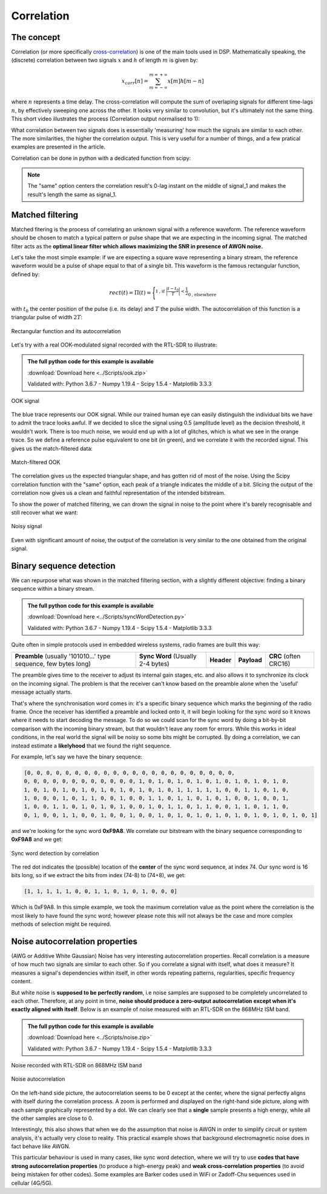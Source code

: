 ===========================
Correlation
===========================

The concept
===========================

Correlation (or more specifically `cross-correlation <https://en.wikipedia.org/wiki/Cross-correlation>`__) is one of the main tools used in DSP. Mathematically speaking, 
the (discrete) correlation between two signals :math:`x` and :math:`h` of length :math:`m` is given by:

.. math::

    x_{corr}[n] = \sum_{m=-\infty}^{m=+\infty} x[m] h[m-n]

where :math:`n` represents a time delay. The cross-correlation will compute the sum 
of overlaping signals for different time-lags :math:`n`, by effectively sweeping one across the other.
It looks very similar to convolution, but it's ultimately not the same thing. This short video illustrates the process
(Correlation output normalised to 1):

.. raw:: html

    <center>
        <video width=400px controls autoplay loop muted>
            <source src="autocorr_animation.mp4" type="video/mp4"   >
        Your browser does not support the video tag.
        </video>
    </center>


What correlation between two signals does
is essentially 'measuring' how much the signals are similar to each other. The more 
similarities, the higher the correlation output. This is very
useful for a number of things, and a few pratical examples are presented in the article.

Correlation can be done in python with a dedicated function from scipy:

.. code-block:: python
    :emphasize-lines: 1

    correlation_result = scipy.signal.correlate(signal_1, signal_2, "same")

.. note::
    The "same" option centers the correlation result's 0-lag instant on the middle of signal_1 
    and makes the result's length the same as signal_1.

Matched filtering
===========================

Matched fitering is the process of correlating an unknown signal with a reference
waveform. The reference waveform should be chosen to match a typical pattern or pulse shape 
that we are expecting in the incoming signal. The matched filter acts as the **optimal 
linear filter which 
allows maximizing the SNR in presence of AWGN noise.**

Let's take the most simple example: if we are expecting a square wave representing a binary stream,
the reference waveform would be a pulse of shape equal to that of a single bit.
This waveform is the famous rectangular function, defined by:

.. math::

    rect(t) = \Pi(t) = \Biggl\lbrace
    ^{{\displaystyle 1 \text{, if } \biggl\lvert\frac{t-t_{0}}{T}\biggl\rvert < \frac{1}{2}}}
    _{\displaystyle{0 \text{, elsewhere }}}

with :math:`t_{0}` the center position of the pulse (i.e. its delay) and :math:`T` the pulse width.
The autocorrelation of this function is a triangular pulse of width :math:`2T`:

.. _figRect:
.. figure:: rectCorr.svg
    :align: center
    :scale: 100%

    Rectangular function and its autocorrelation

Let's try with a real OOK-modulated signal recorded with the RTL-SDR to illustrate:

.. admonition:: The full python code for this example is available
    :class: pythonCode
    
    :download:`Download here <../Scripts/ook.zip>`

    Validated with: Python 3.6.7 - Numpy 1.19.4 - Scipy 1.5.4 - Matplotlib 3.3.3

.. _figOOK1:
.. figure:: matchedFiltering1.svg
    :align: center
    :scale: 100%

    OOK signal

The blue trace represents our OOK signal. While our trained human eye can easily distinguish the individual bits
we have to admit the trace looks awful. If we decided to slice the signal using 0.5 (amplitude level) 
as the decision threshold, it wouldn't work. There is too much noise, we would end up with 
a lot of glitches, which is what we see in the orange trace. So we define a reference pulse equivalent to one bit (in green), 
and we correlate it with the recorded signal. This gives us the match-filtered data:

.. _figOOK2:
.. figure:: matchedFiltering3.svg
    :align: center
    :scale: 100%

    Match-filtered OOK

The correlation gives us the expected triangular shape, and has gotten rid of most of the noise. Using the Scipy correlation function with 
the "same" option, each peak of a triangle indicates the middle of a bit. Slicing the output of the correlation now gives us 
a clean and faithful representation of the intended bitstream.

To show the power of matched filtering, we can drown the signal in noise
to the point where it's barely recognisable and still recover what we want:

.. _figOOK3:
.. figure:: matchedFiltering2.svg
    :align: center
    :scale: 100%

    Noisy signal

Even with significant amount of noise, the output of the correlation is very similar to the one obtained from the original signal.

Binary sequence detection
=========================

We can repurpose what was shown in the matched filtering section, with a slightly different objective: finding a binary sequence 
within a binary stream.

.. admonition:: The full python code for this example is available
    :class: pythonCode
   
    :download:`Download here <../Scripts/syncWordDetection.py>`

    Validated with: Python 3.6.7 - Numpy 1.19.4 - Scipy 1.5.4 - Matplotlib 3.3.3

Quite often in simple protocols used in embedded wireless systems, radio frames are built this way:

+------------------------------------------------------------------+-----------------------------------+-------------+-------------+-----------------------+
| **Preamble** (usually '101010...' type sequence, few bytes long) | **Sync Word** (Usually 2-4 bytes) | **Header**  | **Payload** | **CRC** (often CRC16) |
+------------------------------------------------------------------+-----------------------------------+-------------+-------------+-----------------------+

The preamble gives time to the receiver to adjust its internal gain stages, etc. and also allows it to synchronize
its clock on the incoming signal. The problem is that the receiver can't know based on the preamble
alone when the 'useful' message actually starts.

That's where the synchronisation word comes in: it's a specific binary sequence which marks
the beginning of the radio frame. Once the receiver has identified a preamble and locked onto it,
it will begin looking for the sync word so it knows where it needs to start decoding the message.
To do so we could scan for the sync word by doing a bit-by-bit comparison with the incoming binary
stream, but that wouldn't leave any room for errors. While this works in ideal conditions,
in the real world the signal will be noisy so some bits might be corrupted. 
By doing a correlation, we can instead estimate a **likelyhood** that we found the right sequence.

For example, let's say we have the binary sequence:

.. code-block:: python
    
    [0, 0, 0, 0, 0, 0, 0, 0, 0, 0, 0, 0, 0, 0, 0, 0, 0, 0, 0, 0, 0, 0, 
    0, 0, 0, 0, 0, 0, 0, 0, 0, 0, 0, 0, 1, 0, 1, 0, 1, 0, 1, 0, 1, 0, 1, 0, 1, 0, 1, 0, 
    1, 0, 1, 0, 1, 0, 1, 0, 1, 0, 1, 0, 1, 0, 1, 0, 1, 1, 1, 1, 1, 0, 0, 1, 1, 0, 1, 0, 
    1, 0, 0, 0, 1, 0, 1, 1, 0, 0, 1, 0, 0, 1, 1, 0, 1, 1, 0, 1, 0, 1, 0, 0, 1, 0, 0, 1, 
    1, 0, 0, 1, 1, 0, 1, 0, 1, 0, 1, 0, 0, 1, 0, 1, 1, 0, 1, 1, 0, 0, 1, 1, 0, 1, 1, 0, 
    0, 1, 0, 0, 1, 1, 0, 0, 1, 0, 0, 1, 0, 0, 1, 0, 1, 0, 1, 0, 1, 0, 1, 0, 1, 0, 1, 0, 1, 0, 1]

and we're looking for the sync word **0xF9A8**. We correlate our bitstream with the binary sequence
corresponding to **0xF9A8** and we get:

.. _figSyncCorr:
.. figure:: syncDetection.svg
    :align: center
    :scale: 100%

    Sync word detection by correlation

The red dot indicates the (possible) location of the **center** of the sync word sequence, at
index 74. Our sync word is 16 bits long, so if we extract the bits from index 
(74-8) to (74+8), we get:

.. code-block:: python
    
    [1, 1, 1, 1, 1, 0, 0, 1, 1, 0, 1, 0, 1, 0, 0, 0] 

Which is 0xF9A8. In this simple example, we took the maximum correlation value as the point 
where the correlation is the most likely to have found the sync word; 
however please note this will not always
be the case and more complex methods of selection might be required.

.. |br| raw:: html

   <br />

Noise autocorrelation properties
=================================

(AWG or Additive White Gaussian) Noise has very interesting autocorrelation properties. Recall correlation is a measure of how much two signals are similar 
to each other. So if you correlate a signal with itself, what does it measure? It measures a signal's dependencies
within itself, in other words repeating patterns, regularities, specific frequency content.

But white noise is **supposed to be perfectly random**, i.e noise samples are supposed to be completely uncorrelated to each other.
Therefore, at any point in time, **noise should produce a zero-output autocorrelation except when it's exactly aligned with 
itself**. Below is an example of noise measured with an RTL-SDR on the 868MHz ISM band.

.. admonition:: The full python code for this example is available
    :class: pythonCode
    
    :download:`Download here <../Scripts/noise.zip>`

    Validated with: Python 3.6.7 - Numpy 1.19.4 - Scipy 1.5.4 - Matplotlib 3.3.3

.. _figNoise:
.. figure:: noise.svg
    :align: center
    :scale: 100%

    Noise recorded with RTL-SDR on 868MHz ISM band

.. _figNoiseCorr:
.. figure:: noiseAutoCorr.svg
    :align: center
    :scale: 100%

    Noise autocorrelation

On the left-hand side picture, the autocorrelation seems to be 0 except at the center, where the signal
perfectly aligns with itself during the correlation process. A zoom is performed and displayed on the right-hand side 
picture, along with each sample graphically represented by a dot. We can clearly see that a **single** sample presents a 
high energy, while all the other samples are close to 0.

Interestingly, this also shows that when we do the assumption that noise is AWGN in order to simplify circuit or system
analysis, it's actually very close to reality. This practical example shows that background electromagnetic noise does in fact
behave like AWGN.

This particular behaviour is used in many cases, like sync word detection, where we will try to use **codes that 
have strong autocorrelation properties** (to produce a high-energy peak) and **weak cross-correlation properties** 
(to avoid being mistaken for other codes). Some examples are Barker codes used in WiFi or Zadoff-Chu sequences used in 
cellular (4G/5G).

